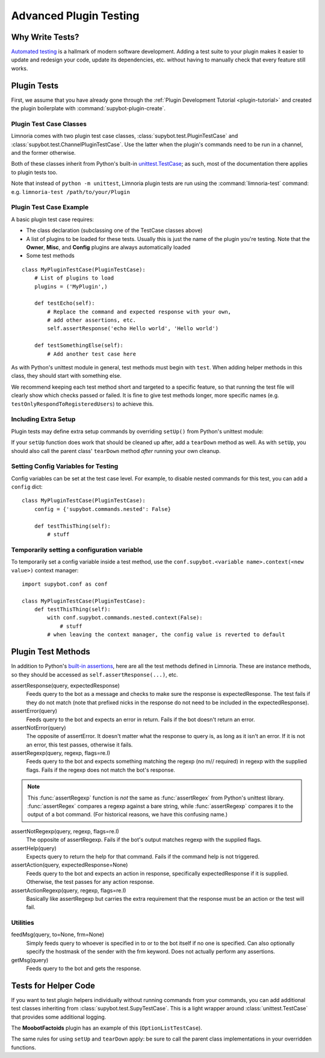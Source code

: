 .. _plugin-testing-guide:

***********************
Advanced Plugin Testing
***********************

Why Write Tests?
================

`Automated testing <https://en.wikipedia.org/wiki/Test_automation>`_ is a
hallmark of modern software development. Adding a test suite to your plugin
makes it easier to update and redesign your code, update its dependencies, etc.
without having to manually check that every feature still works.

Plugin Tests
============

First, we assume that you have already gone through the
:ref:`Plugin Development Tutorial <plugin-tutorial>` and created the plugin
boilerplate with :command:`supybot-plugin-create`.

Plugin Test Case Classes
------------------------

Limnoria comes with two plugin test case classes,
:class:`supybot.test.PluginTestCase` and
:class:`supybot.test.ChannelPluginTestCase`. Use the latter when the plugin's
commands need to be run in a channel, and the former otherwise.

Both of these classes inherit from Python's built-in
`unittest.TestCase <https://docs.python.org/3/library/unittest.html>`_; as such,
most of the documentation there applies to plugin tests too.

Note that instead
of ``python -m unittest``, Limnoria plugin tests are run using the
:command:`limnoria-test` command: e.g. ``limnoria-test /path/to/your/Plugin``

Plugin Test Case Example
------------------------

A basic plugin test case requires:

* The class declaration (subclassing one of the TestCase classes above)
* A list of plugins to be loaded for these tests. Usually this is just the name
  of the plugin you're testing. Note that the **Owner**, **Misc**, and **Config**
  plugins are always automatically loaded
* Some test methods

::

    class MyPluginTestCase(PluginTestCase):
        # List of plugins to load
        plugins = ('MyPlugin',)

        def testEcho(self):
            # Replace the command and expected response with your own,
            # add other assertions, etc.
            self.assertResponse('echo Hello world', 'Hello world')

        def testSomethingElse(self):
            # Add another test case here

As with Python's unittest module in general, test methods must begin with
``test``. When adding helper methods in this class, they should start with
something else.

We recommend keeping each test method short and targeted to a specific feature,
so that running the test file will clearly show which checks passed or failed.
It is fine to give test methods longer, more specific names
(e.g. ``testOnlyRespondToRegisteredUsers``) to achieve this.

Including Extra Setup
---------------------

Plugin tests may define extra setup commands by overriding ``setUp()`` from
Python's unittest module:

.. code-block::
    :dedent: 0

        def setUp(self):
            # Important! This sets up the bot's simulated IRC network for testing
            super().setUp()

            # Define the identity of the user who we send messages as
            self.prefix = 'foo!bar@baz'

            # Send a message to the simulated IRC network, in this case to register
            # an account with the bot. self.nick refers to the bot's nick.
            self.feedMsg('register tester moo', to=self.nick, frm=self.prefix)
            m = self.getMsg(' ')  # Get the response for the last command

If your ``setUp`` function does work that should be cleaned up after, add a
``tearDown`` method as well. As with ``setUp``, you should also call the
parent class' ``tearDown`` method *after* running your own cleanup.

Setting Config Variables for Testing
------------------------------------

Config variables can be set at the test case level. For example, to disable
nested commands for this test, you can add a ``config`` dict::

    class MyPluginTestCase(PluginTestCase):
        config = {'supybot.commands.nested': False}

        def testThisThing(self):
            # stuff

Temporarily setting a configuration variable
--------------------------------------------

To temporarily set a config variable inside a test method, use the
``conf.supybot.<variable name>.context(<new value>)`` context manager::

    import supybot.conf as conf

    class MyPluginTestCase(PluginTestCase):
        def testThisThing(self):
            with conf.supybot.commands.nested.context(False):
                # stuff
            # when leaving the context manager, the config value is reverted to default

.. _plugin-test-methods:

Plugin Test Methods
===================

In addition to Python's `built-in assertions <https://docs.python.org/3/library/unittest.html#assert-methods>`_,
here are all the test methods defined in Limnoria. These are instance methods,
so they should be accessed as ``self.assertResponse(...)``, etc.

assertResponse(query, expectedResponse)
    Feeds query to the bot as a
    message and checks to make sure the response is expectedResponse. The
    test fails if they do not match (note that prefixed nicks in the
    response do not need to be included in the expectedResponse).

assertError(query)
    Feeds query to the bot and expects an error in
    return. Fails if the bot doesn't return an error.

assertNotError(query)
    The opposite of assertError. It doesn't matter
    what the response to query is, as long as it isn't an error. If it is
    not an error, this test passes, otherwise it fails.

assertRegexp(query, regexp, flags=re.I)
    Feeds query to the bot and
    expects something matching the regexp (no m// required) in regexp with
    the supplied flags. Fails if the regexp does not match the bot's
    response.

.. note::
  This :func:`assertRegexp` function is `not` the same as :func:`assertRegex`
  from Python's unittest library. :func:`assertRegex` compares a regexp against
  a bare string, while :func:`assertRegexp` compares it to the output of a bot
  command.
  (For historical reasons, we have this confusing name.)

assertNotRegexp(query, regexp, flags=re.I)
    The opposite of
    assertRegexp. Fails if the bot's output matches regexp with the
    supplied flags.

assertHelp(query)
    Expects query to return the help for that command.
    Fails if the command help is not triggered.

assertAction(query, expectedResponse=None)
    Feeds query to the bot and
    expects an action in response, specifically expectedResponse if it is
    supplied. Otherwise, the test passes for any action response.

assertActionRegexp(query, regexp, flags=re.I)
    Basically like
    assertRegexp but carries the extra requirement that the response must
    be an action or the test will fail.

Utilities
---------

feedMsg(query, to=None, frm=None)
    Simply feeds query to whoever is
    specified in to or to the bot itself if no one is specified. Can also
    optionally specify the hostmask of the sender with the frm keyword.
    Does not actually perform any assertions.

getMsg(query)
    Feeds query to the bot and gets the response.

Tests for Helper Code
=====================

If you want to test plugin helpers individually without running commands from
your commands, you can add additional test classes inheriting from
:class:`supybot.test.SupyTestCase`. This is a light wrapper around
:class:`unittest.TestCase` that provides some additional logging.

The **MoobotFactoids** plugin has an example of this (``OptionListTestCase``).

The same rules for using ``setUp`` and ``tearDown`` apply: be sure to call the
parent class implementations in your overridden functions.
